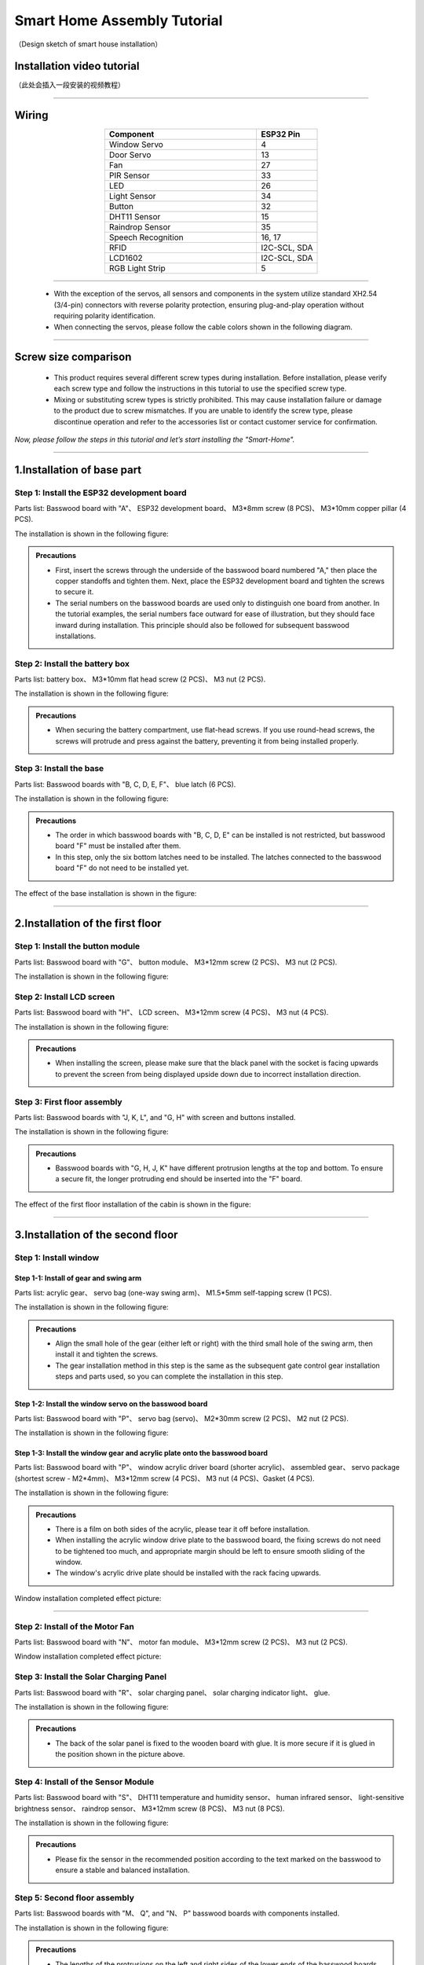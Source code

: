 Smart Home Assembly Tutorial
============================

.. figure:: _static/1/1.SmartHome.png
   :alt: The effect picture of the cabin installation
   :align: center

   （Design sketch of smart house installation）


Installation video tutorial
---------------------------
（此处会插入一段安装的视频教程）

----

Wiring
---------

.. image:: _static/1/53.wiring1.png
   :align: center


.. raw:: html

   <div style="margin-top: 30px;"></div>


.. list-table::
   :header-rows: 1
   :widths: 50 20
   :align: center

   * - Component
     - ESP32 Pin
   * - Window Servo
     - 4
   * - Door Servo
     - 13
   * - Fan
     - 27
   * - PIR Sensor
     - 33
   * - LED
     - 26
   * - Light Sensor
     - 34
   * - Button
     - 32
   * - DHT11 Sensor
     - 15
   * - Raindrop Sensor
     - 35
   * - Speech Recognition
     - 16, 17
   * - RFID
     - I2C-SCL, SDA
   * - LCD1602
     - I2C-SCL, SDA
   * - RGB Light Strip
     - 5


----

 - With the exception of the servos, all sensors and components in the system utilize standard XH2.54 (3/4-pin) connectors with reverse polarity protection, ensuring plug-and-play operation without requiring polarity identification.
 - When connecting the servos, please follow the cable colors shown in the following diagram.

 .. image:: _static/1/54.servo.png
   :width: 600
   :align: center

----

Screw size comparison
---------------------

 - This product requires several different screw types during installation. Before installation, please verify each screw type and follow the instructions in this tutorial to use the specified screw type.
 - Mixing or substituting screw types is strictly prohibited. This may cause installation failure or damage to the product due to screw mismatches. If you are unable to identify the screw type, please discontinue operation and refer to the accessories list or contact customer service for confirmation.

.. figure:: _static/1/2.Screw1.png
   :alt: Screw comparison
   :align: center

*Now, please follow the steps in this tutorial and let’s start installing the "Smart-Home".*

----

1.Installation of base part
--------------------------

Step 1: Install the ESP32 development board
~~~~~~~~~~~~~~~~~~~~~~~~~~~~~~~~~~~~~~~~~~~

Parts list: Basswood board with "A"、 ESP32 development board、 M3*8mm screw (8 PCS)、 M3*10mm copper pillar (4 PCS).

The installation is shown in the following figure:

.. image:: _static/1/3.ESP322.png
   :alt: ESP32 development board installation
   :align: center

.. raw:: html

   <div style="margin-top: 30px;"></div>

.. admonition:: Precautions

 - First, insert the screws through the underside of the basswood board numbered "A," then place the copper standoffs and tighten them. Next, place the ESP32 development board and tighten the screws to secure it.
 - The serial numbers on the basswood boards are used only to distinguish one board from another. In the tutorial examples, the serial numbers face outward for ease of illustration, but they should face inward during installation. This principle should also be followed for subsequent basswood installations.

Step 2: Install the battery box
~~~~~~~~~~~~~~~~~~~~~~~~~~~~~~~

Parts list: battery box、 M3*10mm flat head screw (2 PCS)、 M3 nut (2 PCS).

The installation is shown in the following figure:

.. image:: _static/1/4.Battery.png
   :alt: Battery box installation
   :align: center
 

.. admonition:: Precautions

 - When securing the battery compartment, use flat-head screws. If you use round-head screws, the screws will protrude and press against the battery, preventing it from being installed properly.

Step 3: Install the base
~~~~~~~~~~~~~~~~~~~~~~~~

Parts list: Basswood boards with "B, C, D, E, F"、 blue latch (6 PCS).

The installation is shown in the following figure:

.. image:: _static/1/5.Base1.png
   :alt: Base installation1
   :align: center

.. image:: _static/1/6.Base2.png
   :alt: Base installation2
   :align: center
 

.. admonition:: Precautions

 - The order in which basswood boards with "B, C, D, E" can be installed is not restricted, but basswood board "F" must be installed after them.
 - In this step, only the six bottom latches need to be installed. The latches connected to the basswood board "F" do not need to be installed yet.


The effect of the base installation is shown in the figure:

.. image:: _static/1/7.Base_completed.png
   :alt: 底座安装
   :align: center

----

2.Installation of the first floor
-------------------------------

Step 1: Install the button module
~~~~~~~~~~~~~~~~~~~~~~~~~~~~~~~

Parts list: Basswood board with "G"、 button module、 M3*12mm screw (2 PCS)、 M3 nut (2 PCS).


The installation is shown in the following figure:

.. image:: _static/1/8.button.png
   :alt: button
   :align: center


Step 2: Install LCD screen
~~~~~~~~~~~~~~~~~~~~~~~~~~~~~~~

Parts list: Basswood board with "H"、 LCD screen、 M3*12mm screw (4 PCS)、 M3 nut (4 PCS).

The installation is shown in the following figure:

.. image:: _static/1/9.lcd1.png
   :alt: LCD
   :align: center


.. image:: _static/1/10.lcd2.png
   :alt: LCD2
   :align: center
   :width: 600px


.. admonition:: Precautions

 - When installing the screen, please make sure that the black panel with the socket is facing upwards to prevent the screen from being displayed upside down due to incorrect installation direction.

Step 3: First floor assembly
~~~~~~~~~~~~~~~~~~~~~~~~~~~~

Parts list: Basswood boards with "J, K, L", and "G, H" with screen and buttons installed.

The installation is shown in the following figure:

.. image:: _static/1/11.floor1_1.png
   :alt: floor1_1
   :align: center


.. image:: _static/1/12.floor1_2.png
   :alt: floor1_2
   :align: center
 

.. image:: _static/1/13.floor1_3.png
   :alt: floor1_3
   :align: center


.. admonition:: Precautions

 - Basswood boards with "G, H, J, K" have different protrusion lengths at the top and bottom. To ensure a secure fit, the longer protruding end should be inserted into the "F" board.


The effect of the first floor installation of the cabin is shown in the figure:

.. image:: _static/1/14.floor1_completed.png
   :alt: floor1_completed
   :align: center

----

3.Installation of the second floor
--------------------------------

Step 1: Install window 
~~~~~~~~~~~~~~~~~~~~~~~~~~~

Step 1-1: Install of gear and swing arm
^^^^^^^^^^^^^^^^^^^^^^^^^^^^^^^^^^^^^^^^^^^^
Parts list: acrylic gear、 servo bag (one-way swing arm)、 M1.5*5mm self-tapping screw (1 PCS).

The installation is shown in the following figure:

.. image:: _static/1/15.gear.png
   :alt: window gear
   :align: center

.. admonition:: Precautions

 - Align the small hole of the gear (either left or right) with the third small hole of the swing arm, then install it and tighten the screws.
 - The gear installation method in this step is the same as the subsequent gate control gear installation steps and parts used, so you can complete the installation in this step.

Step 1-2: Install the window servo on the basswood board
^^^^^^^^^^^^^^^^^^^^^^^^^^^^^^^^^^^^^^^^^^^^^^^^^^^^^^^^^
Parts list: Basswood board with "P"、 servo bag (servo)、 M2*30mm screw (2 PCS)、 M2 nut (2 PCS).

The installation is shown in the following figure:

.. image:: _static/1/16.window_sevro.png
   :alt: window sevro
   :align: center


Step 1-3: Install the window gear and acrylic plate onto the basswood board
^^^^^^^^^^^^^^^^^^^^^^^^^^^^^^^^^^^^^^^^^^^^^^^^^^^^^^^^^^^^^^^^^^^^^^^^^^
Parts list: Basswood board with "P"、 window acrylic driver board (shorter acrylic)、 assembled gear、 servo package (shortest screw - M2*4mm)、 M3*12mm screw (4 PCS)、 M3 nut (4 PCS)、Gasket (4 PCS).

The installation is shown in the following figure:

.. image:: _static/1/55.window.png
   :alt: window acrylic
   :align: center

.. raw:: html

   <div style="margin-top: 30px;"></div>

.. admonition:: Precautions

 - There is a film on both sides of the acrylic, please tear it off before installation.
 - When installing the acrylic window drive plate to the basswood board, the fixing screws do not need to be tightened too much, and appropriate margin should be left to ensure smooth sliding of the window.
 - The window's acrylic drive plate should be installed with the rack facing upwards.

Window installation completed effect picture:

.. image:: _static/1/18.window_completed.png
   :alt: window completed
   :align: center

----

Step 2: Install of the Motor Fan
~~~~~~~~~~~~~~~~~~~~~~~~~~~~~~~~
Parts list: Basswood board with  "N"、 motor fan module、 M3*12mm screw (2 PCS)、 M3 nut (2 PCS).

Window installation completed effect picture:

.. image:: _static/1/19.fan.png
   :alt: fan
   :align: center
   :width: 600px


Step 3: Install the Solar Charging Panel
~~~~~~~~~~~~~~~~~~~~~~~~~~~~~~~~~~~~~~~~
Parts list: Basswood board with "R"、 solar charging panel、 solar charging indicator light、 glue.

The installation is shown in the following figure:

.. image:: _static/1/20.Solar1.png
   :alt: Solar1
   :align: center


.. image:: _static/1/57.TYN.png
   :alt: Solar1
   :align: center

.. raw:: html

   <div style="margin-top: 30px;"></div>

.. admonition:: Precautions

 - The back of the solar panel is fixed to the wooden board with glue. It is more secure if it is glued in the position shown in the picture above.

Step 4: Install of the Sensor Module
~~~~~~~~~~~~~~~~~~~~~~~~~~~~~~~~~~~~
Parts list: Basswood board with "S"、 DHT11 temperature and humidity sensor、 human infrared sensor、 light-sensitive brightness sensor、 raindrop sensor、 M3*12mm screw (8 PCS)、 M3 nut (8 PCS).

The installation is shown in the following figure:

.. image:: _static/1/22.sensor.png
   :alt: sensor
   :align: center


.. admonition:: Precautions

 - Please fix the sensor in the recommended position according to the text marked on the basswood to ensure a stable and balanced installation.



Step 5: Second floor assembly
~~~~~~~~~~~~~~~~~~~~~~~~~~~~~

Parts list: Basswood boards with  "M、 Q", and "N、 P" basswood boards with components installed.

The installation is shown in the following figure:

.. image:: _static/1/23.floor2_1.png
   :alt: floor2_1
   :align: center


.. image:: _static/1/24.floor2_2.png
   :alt: floor2_2
   :align: center

.. admonition:: Precautions

 - The lengths of the protrusions on the left and right sides of the lower ends of the basswood boards with "N, Q" are different. Please carefully distinguish the directions before installing to ensure a stable structure.
 
Step 6: Install roof
~~~~~~~~~~~~~~~~~~~~

Parts List: "S、 R" basswood board with components installed.

The installation is shown in the following figure:

.. image:: _static/1/25.roof.png
   :alt: roof
   :align: center

.. raw:: html

   <div style="margin-top: 30px;"></div>

Step 7: Install of the Second Fence
~~~~~~~~~~~~~~~~~~~~~~~~~~~~~~~~~~~

Parts List: Brown basswood fence planks (shorter, 3 PCS).

The installation is shown in the following figure:

.. image:: _static/1/26.floor2_fence.png
   :alt: floor2 fence
   :align: center


The effect picture of the second floor of the cabin after installation:

.. image:: _static/1/27.floor2_completed.png
   :alt: floor2 completed
   :align: center

----

4.Installation of  the garden
---------------------------

Step 1: Install of the gate
~~~~~~~~~~~~~~~~~~~~~~~~~~~~~~~~~

Step 1-1: Install of gear and swing arm
^^^^^^^^^^^^^^^^^^^^^^^^^^^^^^^^^^^^^^^^^^^^
Parts list: acrylic gear、 servo bag (one-way swing arm)、 M1.5*5mm self-tapping screw (1 PCS).

The installation is shown in the following figure:

.. image:: _static/1/15.gear.png
   :alt: gate gear
   :align: center


.. admonition:: Precautions

 - Align the small hole of the gear (either left or right) with the third small hole of the swing arm, then install it and tighten the screws.
 - The gear installation method here is the same as the window control gear installation steps and parts. If the previous installation has been completed, this step can be ignored.

Step 1-2: Install the gate servo on the basswood board
^^^^^^^^^^^^^^^^^^^^^^^^^^^^^^^^^^^^^^^^^^^^^^^^^^^^^^
Parts list: Basswood board with "T"、 servo bag (servo)、 M2*30mm screw (2 PCS)、 M2 nut (2 PCS).

The installation is shown in the following figure:

.. image:: _static/1/28.door_sevro.png
   :alt: door sevro
   :align: center

.. raw:: html

   <div style="margin-top: 30px;"></div>


Step 1-3: Install the gate gear and acrylic plate onto the basswood board
^^^^^^^^^^^^^^^^^^^^^^^^^^^^^^^^^^^^^^^^^^^^^^^^^^^^^^^^^^^^^^^^^^^^^^^^^^
Parts list: Basswood board with "T"、 gate acrylic driver board (shorter acrylic)、 assembled gear、 servo package (shortest screw - M2*4mm)、 M3*12mm screw (4 PCS)、 M3 nut (4 PCS)、Gasket (4 PCS).

The installation is shown in the following figure:

.. image:: _static/1/56.door.png
   :alt: door acrylic
   :align: center

.. raw:: html

   <div style="margin-top: 30px;"></div>


.. admonition:: Precautions

 - There is a film on both sides of the acrylic, please tear it off before installation.
 - When installing the acrylic gate drive plate to the basswood board, the fixing screws do not need to be tightened too much, and appropriate margin should be left to ensure smooth sliding of the window.
 - The gate's acrylic drive plate should be installed with the rack facing upwards.



Step 1-4: Install of RFID sensor module
^^^^^^^^^^^^^^^^^^^^^^^^^^^^^^^^^^^^^^^^^^^^
Parts list: Acrylic door drive board and basswood board "T" with servo installed、 RFID sensor module、 M3*12mm screw (2 PCS)、 M3 nut (2 PCS).

The installation is shown in the following figure:

.. image:: _static/1/30.RFID.png
   :alt: RFID
   :align: center

.. raw:: html

   <div style="margin-top: 30px;"></div>

The effect picture of the gate installation is completed:

.. image:: _static/1/31.door_completed.png
   :alt: door completed
   :align: center



Steps 1-5: Install the gate to the garden
^^^^^^^^^^^^^^^^^^^^^^^^^^^^^^^^^^^^^^^^^^^^
Parts List: Installed servos、 RFID sensor module、 and acrylic basswood board "T".

The installation is shown in the following figure:

.. image:: _static/1/32.door2.png
   :alt: gate
   :align: center

----

.. raw:: html

   <div style="margin-top: 30px;"></div>

Step 2: Install the speech recognition module
~~~~~~~~~~~~~~~~~~~~~~~~~~~~~~~~~~~~~~~~~~~~~~
Parts list: speech recognition module、 green basswood board、 M3*12mm screw (2 PCS)、 M3 nut (2 PCS).

The installation is shown in the following figure:

.. image:: _static/1/33.speech.png
   :alt: speech recognition
   :align: center



Step 3: Install of LED Light Module
~~~~~~~~~~~~~~~~~~~~~~~~~~~~~~~~~~~~~~~~
Parts list: LED light module、 pink basswood board、 M3*12mm screw (2 PCS)、 M3 nut (2 PCS).

The installation is shown in the following figure:

.. image:: _static/1/34.led.png
   :alt: LED
   :align: center



Step 4: Install flowers and trees in the garden
~~~~~~~~~~~~~~~~~~~~~~~~~~~~~~~~~~~~~~~~~~~~~~~~~~
Parts list: Green linden wood board with voice recognition module installed、 pink linden wood board with LED light module installed.

The installation is shown in the following figure:

.. image:: _static/1/35.flower_tree.png
   :alt: flower_tree
   :align: center

.. raw:: html

   <div style="margin-top: 30px;"></div>

   
Step 5: Install the RGB Light Strip
~~~~~~~~~~~~~~~~~~~~~~~~~~~~~~~~~~~~~~
Parts list: RGB light strip、 brown basswood fence board (The longest fence).

The installation is shown in the following figure:

.. image:: _static/1/36.RGB.png
   :alt: RGB
   :align: center


.. admonition:: Precautions

 - First tear off the blue tape on the back of the light strip, and then stick the light strip on the back of the fence.
 - To achieve the best lighting effect, please stick the RGB light strip in the center of the back of the fence.


Step 6: Install of the Garden Fence
~~~~~~~~~~~~~~~~~~~~~~~~~~~~~~~~~~~~~~
Parts list: Brown garden fence basswood planks (2 shorter ones)、 fence with RGB light strip installed.

The installation is shown in the following figure:

.. image:: _static/1/37.garden_fence.png
   :alt: garden fence
   :align: center


.. admonition:: Precautions

 - Please distinguish between the short and long fences. The longer one should be installed next to the gate, and the shorter one should be installed next to the key module.

----

5.Installation of the fixed part of the cabin
--------------------------------------------

Step 1: Attach the base
~~~~~~~~~~~~~~~~~~~~~~~
Parts List: Blue latch (8 PCS).

The installation is shown in the following figure:

.. image:: _static/1/38.latch.png
   :alt: latch
   :align: center

.. raw:: html

   <div style="margin-top: 30px;"></div>

.. admonition:: Precautions

 - Please install and tighten the latch after the sensor element is wired and debugged to ensure normal operation to ensure smooth installation and normal function.



Step 2: Install the windmill blades
~~~~~~~~~~~~~~~~~~~~~~~~~~~~~~~~~~~~~~
Parts List: Blue Windmill Blades.

The installation is shown in the following figure:

.. image:: _static/1/39.fan_blades.png
   :alt: fan blades
   :align: center

.. raw:: html

   <div style="margin-top: 30px;"></div>

Step 3: Install the debug window cover
~~~~~~~~~~~~~~~~~~~~~~~~~~~~~~~~~~~~~~
Parts list: debug window cover、 latch with logo.

The installation is shown in the following figure:

.. image:: _static/1/40.debug_window.png
   :alt: debug window
   :align: center

.. raw:: html

   <div style="margin-top: 30px;"></div>
   
.. admonition:: Precautions

 - This cover is convenient for daily device debugging, wiring inspection, and development board status inspection.

----
